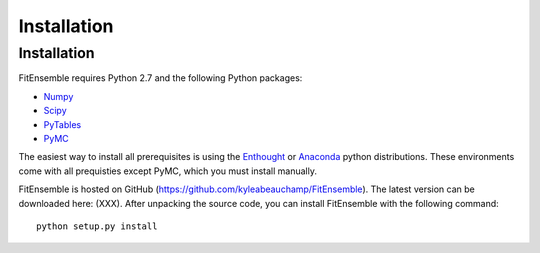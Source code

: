 .. _installation:

############################
Installation
############################


Installation
============

FitEnsemble requires Python 2.7 and the following Python packages:

* Numpy_

* Scipy_

* PyTables_

* PyMC_

The easiest way to install all prerequisites is using the Enthought_ 
or Anaconda_ python distributions.  These environments 
come with all prequisties except PyMC, which you must install manually.

FitEnsemble is hosted on GitHub (https://github.com/kyleabeauchamp/FitEnsemble).  
The latest version can be downloaded here: (XXX).  After unpacking the
source code, you can install FitEnsemble with the following command::
   
    python setup.py install


.. _Numpy: http://www.numpy.org/
.. _Scipy: http://www.scipy.org/
.. _PyTables: http://www.pytables.org/
.. _PyMC: https://pypi.python.org/pypi/pymc
.. _Enthought: http://enthought.com/
.. _Anaconda: http://continuum.io/
